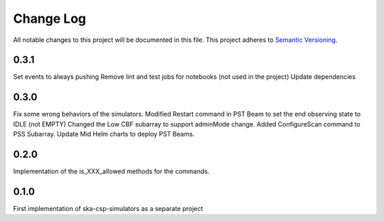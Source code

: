 ###########
Change Log
###########

All notable changes to this project will be documented in this file.
This project adheres to `Semantic Versioning <http://semver.org/>`_.

0.3.1
------------------
Set events to always pushing
Remove lint and test jobs for notebooks (not used in the project)
Update dependencies

0.3.0
------------------
Fix some wrong behaviors of the simulators.
Modified Restart command in PST Beam to set the end observing
state to IDLE (not EMPTY)
Changed the Low CBF subarray to support adminMode change.
Added ConfigureScan command to PSS Subarray.
Update Mid Helm charts to deploy PST Beams.

0.2.0
-----
Implementation of the is_XXX_allowed methods for the commands.

0.1.0
-----
First implementation of ska-csp-simulators as a separate project
